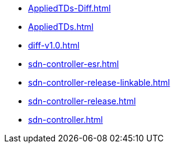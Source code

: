 * https://commoncriteria.github.io/sdn-controller/master/AppliedTDs-Diff.html[AppliedTDs-Diff.html]
* https://commoncriteria.github.io/sdn-controller/master/AppliedTDs.html[AppliedTDs.html]
* https://commoncriteria.github.io/sdn-controller/master/diff-v1.0.html[diff-v1.0.html]
* https://commoncriteria.github.io/sdn-controller/master/sdn-controller-esr.html[sdn-controller-esr.html]
* https://commoncriteria.github.io/sdn-controller/master/sdn-controller-release-linkable.html[sdn-controller-release-linkable.html]
* https://commoncriteria.github.io/sdn-controller/master/sdn-controller-release.html[sdn-controller-release.html]
* https://commoncriteria.github.io/sdn-controller/master/sdn-controller.html[sdn-controller.html]

